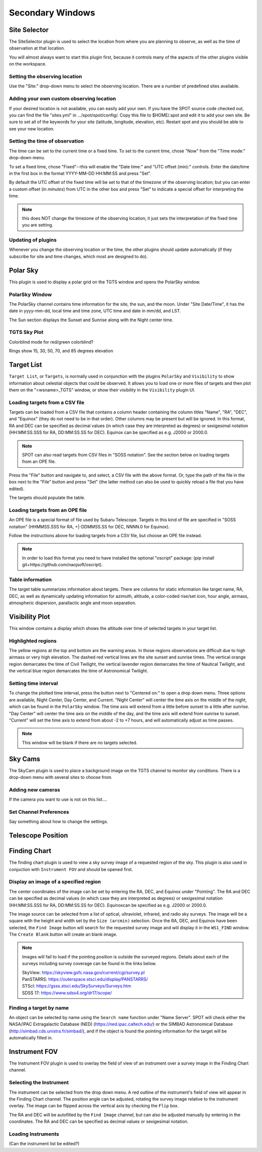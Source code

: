 +++++++++++++++++
Secondary Windows
+++++++++++++++++

=============
Site Selector
=============

The SiteSelector plugin is used to select the location from where you
are planning to observe, as well as the time of observation at that
location.

You will almost always want to start this plugin first, because it
controls many of the aspects of the other plugins visible on the workspace.

.. image:: SiteSelect.*


Setting the observing location
------------------------------
Use the "Site:" drop-down menu to select the observing location.  There
are a number of predefined sites available.

Adding your own custom observing location
-----------------------------------------
If your desired location is not available, you can easily add your own.
If you have the SPOT source code checked out, you can find the file
"sites.yml" in .../spot/spot/config/.  Copy this file to $HOME/.spot
and edit it to add your own site.  Be sure to set all of the keywords
for your site (latitude, longitude, elevation, etc).  Restart spot and
you should be able to see your new location.

Setting the time of observation
-------------------------------
The time can be set to the current time or a fixed time. To set to the
current time, chose "Now" from the "Time mode:" drop-down menu.

To set a fixed time, chose "Fixed"--this will enable the "Date time:"
and "UTC offset (min):" controls.  Enter the date/time in the first box
in the format YYYY-MM-DD HH:MM:SS and press "Set".

By default the UTC offset of the fixed time will be set to that of the
timezone of the observing location; but you can enter a custom offset
(in *minutes*) from UTC in the other box and press "Set" to indicate
a special offset for interpreting the time.

.. note:: this does NOT change the timezone of the observing location;
          it just sets the interpretation of the fixed time you are
          setting.

Updating of plugins
-------------------
Whenever you change the observing location or the time, the other plugins
should update automatically (if they subscribe for site and time changes,
which most are designed to do).

=========
Polar Sky
=========

This plugin is used to display a polar grid on the TGTS window and opens 
the PolarSky window. 

PolarSky Window
---------------

The PolarSky channel contains time information for the site, the sun, and 
the moon. Under "Site Date/Time", it has the date in yyyy-mm-dd, local time 
and time zone, UTC time and date in mm/dd, and LST.

The Sun section displays the Sunset and Sunrise along with the Night center 
time. 

TGTS Sky Plot
-------------

Colorblind mode for red/green colorblind?

Rings show 
15, 30, 50, 70, and 85 degrees elevation

.. image:: PolarSky.*

===========
Target List
===========

``Target List``, or ``Targets``, is normally used in conjunction with the 
plugins ``PolarSky`` and ``Visibility`` to show information about celestial 
objects that could be observed.  It allows you to load one or more files 
of targets and then plot them on the "<wsname>_TGTS" window, or show their 
visibility in the ``Visibility`` plugin UI.

Loading targets from a CSV file
-------------------------------
Targets can be loaded from a CSV file that contains a column header
containing the column titles "Name", "RA", "DEC", and "Equinox" (they
do not need to be in that order).  Other columns may be present but will
be ignored.  In this format, RA and DEC can be specified as decimal values
(in which case they are interpreted as degrees) or sexigesimal notation
(HH:MM:SS.SSS for RA, DD:MM:SS.SS for DEC).  Equinox can be specified
as e.g. J2000 or 2000.0.

.. note:: SPOT can also read targets from CSV files in "SOSS notation".
          See the section below on loading targets from an OPE file.

Press the "File" button and navigate to, and select, a CSV file with the
above format.  Or, type the path of the file in the box next to the "File"
button and press "Set" (the latter method can also be used to quickly
reload a file that you have edited).

The targets should populate the table.

Loading targets from an OPE file
--------------------------------
An OPE file is a special format of file used by Subaru Telescope.
Targets in this kind of file are specified in "SOSS notation"
(HHMMSS.SSS for RA, +|-DDMMSS.SS for DEC, NNNN.0 for Equinox).

Follow the instructions above for loading targets from a CSV file, but
choose an OPE file instead.

.. note::  In order to load this format you need to have installed the
           optional "oscript" package:
           (pip install git+https://github.com/naojsoft/oscript).

Table information
-----------------
The target table summarizes information about targets. There are columns
for static information like target name, RA, DEC, as well as dynamically
updating information for azimuth, altitude, a color-coded rise/set icon,
hour angle, airmass, atmospheric dispersion, parallactic angle and moon
separation.


===============
Visibility Plot
===============

This window contains a display which shows the altitude over time of 
selected targets in your target list. 

.. image:: Visibility.*

Highlighted regions
-------------------

The yellow regions at the top and bottom are the warning areas. In those 
regions observations are difficult due to high airmass or very high elevation. 
The dashed red vertical lines are the site sunset and sunrise times. The 
vertical orange region demarcates the time of Civil Twilight, the vertical 
lavender region demarcates the time of Nautical Twilight, and the vertical 
blue region demarcates the time of Astronomical Twilight.


Setting time interval
---------------------

To change the plotted time interval, press the button next to "Centered on:" 
to open a drop down menu. Three options are available, Night Center, 
Day Center, and Current. "Night Center" will center the time axis on the middle 
of the night, which can be found in the ``PolarSky`` window. The time axis 
will extend from a little before sunset to a little after sunrise. "Day 
Center" will center the time axis on the middle of the day, and the time 
axis will extend from sunrise to sunset. "Current" will set the time axis 
to extend from about -2 to +7 hours, and will automatically adjust as time 
passes.



.. note:: This window will be blank if there are no targets selected. 
    

========
Sky Cams
========

The SkyCam plugin is used to place a background image on the TGTS channel 
to monitor sky conditions. There is a drop-down menu with several sites 
to choose from.

Adding new cameras
------------------

If the camera you want to use is not on this list....

Set Channel Preferences
-----------------------

Say something about how to change the settings.

==================
Telescope Position
==================



=============
Finding Chart
=============

The finding chart plugin is used to view a sky survey image of a requested 
region of the sky. This plugin is also used in conjuction with 
``Instrument FOV`` and should be opened first.

.. image:: FindingChart.*

Display an image of a specified region
--------------------------------------

The center coordinates of the image can be set by entering the RA, DEC, and 
Equinox under "Pointing". The RA and DEC can be 
specified as decimal values (in which case they are interpreted as degrees) 
or sexigesimal notation (HH:MM:SS.SSS for RA, DD:MM:SS.SS for DEC).  
Equinoxcan be specified as e.g. J2000 or 2000.0.

The image source can be selected from a list of optical, ultraviolet,  
infrared, and radio sky surveys. The image will be a square with the height 
and width set by the ``Size (arcmin)`` selection. Once the RA, DEC, and 
Equinox have been selected, the ``Find Image`` button will search for the 
requested survey image and will display it in the ``WS1_FIND`` window. The 
``Create Blank`` button will create an blank image.

.. note::   Images will fail to load if the pointing position is outside
            the surveyed regions. Details about each of the surveys including 
            survey coverage can be found in the links below.
                     
            | SkyView:      https://skyview.gsfc.nasa.gov/current/cgi/survey.pl
            | PanSTARRS:    https://outerspace.stsci.edu/display/PANSTARRS/
            | STScI:        https://gsss.stsci.edu/SkySurveys/Surveys.htm
            | SDSS 17:      https://www.sdss4.org/dr17/scope/

Finding a target by name
------------------------

An object can be selected by name using the ``Search name`` function under 
"Name Server". SPOT will check either the NASA/IPAC Extragalactic Database 
(NED) (https://ned.ipac.caltech.edu/) or the SIMBAD Astronomical Database 
(http://simbad.cds.unistra.fr/simbad/), and if the object is found the pointing 
information for the target will be automatically filled in. 


==============
Instrument FOV
==============

The Instrument FOV plugin is used to overlay the field of view of an 
instrument over a survey image in the Finding Chart channel. 

Selecting the Instrument
------------------------

The instrument can be selected from the drop down menu. A red outline 
of the instrument's field of view will appear in the Finding Chart 
channel. The position angle can be adjusted, rotating the survey 
image relative to the instrument overlay. The image can be flipped 
across the vertical axis by checking the ``Flip`` box.

The RA and DEC will be autofilled by the ``Find Image`` channel, but 
can also be adjusted manually by entering in the coordinates. The
RA and DEC can be specified as decimal values or sexigesimal notation.

.. image:: FOV.*


Loading Instruments 
-------------------
(Can the instrument list be edited?)




